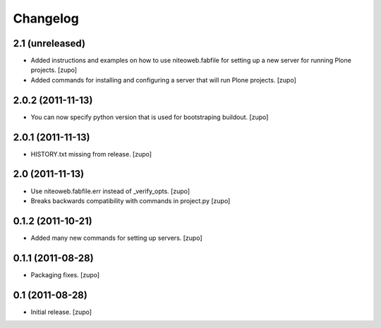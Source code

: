 Changelog
=========

2.1 (unreleased)
----------------

- Added instructions and examples on how to use niteoweb.fabfile for setting up
  a new server for running Plone projects.
  [zupo]

- Added commands for installing and configuring a server that will run Plone
  projects.
  [zupo]


2.0.2 (2011-11-13)
------------------

- You can now specify python version that is used for bootstraping buildout.
  [zupo]


2.0.1 (2011-11-13)
------------------

- HISTORY.txt missing from release.
  [zupo]


2.0 (2011-11-13)
----------------

- Use niteoweb.fabfile.err instead of _verify_opts.
  [zupo]

- Breaks backwards compatibility with commands in project.py
  [zupo]


0.1.2 (2011-10-21)
------------------

- Added many new commands for setting up servers.
  [zupo]


0.1.1 (2011-08-28)
------------------

- Packaging fixes.
  [zupo]


0.1 (2011-08-28)
----------------

- Initial release.
  [zupo]

